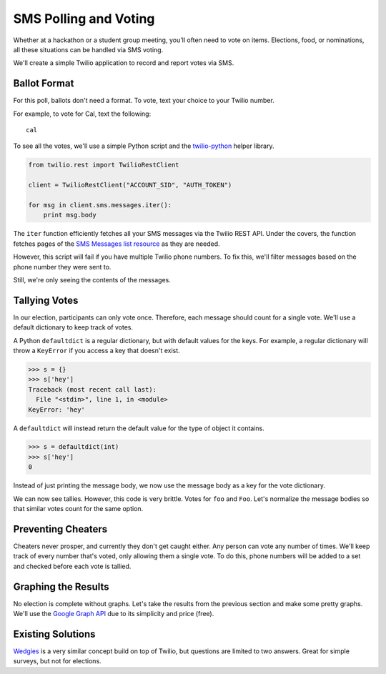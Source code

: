 .. _voting:

SMS Polling and Voting
======================

Whether at a hackathon or a student group meeting, you'll often need to vote on
items. Elections, food, or nominations, all these situations can be handled via
SMS voting. 

We'll create a simple Twilio application to record and report votes
via SMS. 

Ballot Format
-------------

For this poll, ballots don't need a format. To vote, text your choice to your
Twilio number.

For example, to vote for Cal, text the following::

    cal

To see all the votes, we'll use a simple Python script and the `twilio-python
<https://github.com/twilio/twilio-python>`_ helper library.

.. code-block:: python

   from twilio.rest import TwilioRestClient

   client = TwilioRestClient("ACCOUNT_SID", "AUTH_TOKEN")

   for msg in client.sms.messages.iter():
       print msg.body

The ``iter`` function efficiently fetches all your SMS messages via the Twilio
REST API. Under the covers, the function fetches pages of the `SMS
Messages list resource <http://www.twilio.com/docs/api/rest/sms#list>`_ as they
are needed.

However, this script will fail if you have multiple Twilio phone numbers. To
fix this, we'll filter messages based on the phone number they were sent to.

.. code-block:: python
   :emphasize-lines: 3, 7

   from twilio.rest import TwilioRestClient

   TWILIO_PHONE_NUMBER = "(999) 999 - 9999"

   client = TwilioRestClient("ACCOUNT_SID", "AUTH_TOKEN")

   for msg in client.sms.messages.iter(to=TWILIO_PHONE_NUMBER):
       print msg.body

Still, we're only seeing the contents of the messages.

Tallying Votes
--------------

In our election, participants can only vote once. Therefore, each message
should count for a single vote. We'll use a default dictionary to keep track of
votes.

A Python ``defaultdict`` is a regular dictionary, but with default values for the keys.
For example, a regular dictionary will throw a ``KeyError`` if you access a key that
doesn't exist.

.. code-block:: python

    >>> s = {}
    >>> s['hey']
    Traceback (most recent call last):
      File "<stdin>", line 1, in <module>
    KeyError: 'hey'

A ``defaultdict`` will instead return the default value for the type of object it
contains.

.. code-block:: python

    >>> s = defaultdict(int)
    >>> s['hey']
    0

Instead of just printing the message body, we now use the message body as a key
for the vote dictionary.

.. code-block:: python
   :emphasize-lines: 2,6,10-

   from twilio.rest import TwilioRestClient
   from collections import defaultdict

   TWILIO_PHONE_NUMBER = "(999) 999 - 9999"

   votes = defaultdict(int)

   client = TwilioRestClient("ACCOUNT_SID", "AUTH_TOKEN")

   for msg in client.sms.messages.iter(to=TWILIO_PHONE_NUMBER):
       votes[msg.body] += 1

   for vote, total in votes.items():
       print "{} {}".format(vote, total)

We can now see tallies. However, this code is very brittle. Votes for ``foo``
and ``Foo``. Let's normalize the message bodies so that similar votes count for
the same option.

.. code-block:: python
   :emphasize-lines: 11

   from twilio.rest import TwilioRestClient
   from collections import defaultdict

   TWILIO_PHONE_NUMBER = "(999) 999 - 9999"

   votes = defaultdict(int)

   client = TwilioRestClient("ACCOUNT_SID", "AUTH_TOKEN")

   for msg in client.sms.messages.iter(to=TWILIO_PHONE_NUMBER):
       votes[msg.body.upper()] += 1

   for vote, total in votes.items():
       print "{} {}".format(vote, total)


Preventing Cheaters
-------------------

Cheaters never prosper, and currently they don't get caught either. Any person
can vote any number of times. We'll keep track of every number that's voted,
only allowing them a single vote. To do this, phone numbers will be added to a
set and checked before each vote is tallied.


.. code-block:: python
   :emphasize-lines: 7,12,13,16

   from twilio.rest import TwilioRestClient
   from collections import defaultdict

   TWILIO_PHONE_NUMBER = "(999) 999 - 9999"

   votes = defaultdict(int)
   voted = set()

   client = TwilioRestClient("ACCOUNT_SID", "AUTH_TOKEN")

   for msg in client.sms.messages.iter(to=TWILIO_PHONE_NUMBER):
       if msg.from_ in voted:
           continue

       votes[msg.body.upper()] += 1
       voted.add(msg.from_)

   for vote, total in votes.items():
       print "{} {}".format(vote, total)


Graphing the Results
--------------------

No election is complete without graphs. Let's take the results from the
previous section and make some pretty graphs. We'll use the `Google Graph API
<https://developers.google.com/chart/image/docs/making_charts>`_ due to its
simplicity and price (free).

.. code-block:: python
   :emphasize-lines: 1,19-

   import urllib
   from twilio.rest import TwilioRestClient
   from collections import defaultdict

   TWILIO_PHONE_NUMBER = "(999) 999 - 9999"

   votes = defaultdict(int)
   voted = set()

   client = TwilioRestClient("ACCOUNT_SID", "AUTH_TOKEN")

   for msg in client.sms.messages.iter(to=TWILIO_PHONE_NUMBER):
       if msg.from_ in voted:
           continue

       votes[msg.body.upper()] += 1
       voted.add(msg.from_)

   url = "https://chart.googleapis.com/chart"

   options = {
       "cht": "pc",
       "chs": "500x500",
       "chd": "t:" + ",".join(map(str, votes.values())),
       "chl": "|".join(votes.keys()),
   }

   print url + "?" + urllib.urlencode(options)


Existing Solutions
------------------

`Wedgies <http://wedgies.com/>`_ is a very similar concept build on top of
Twilio, but questions are limited to two answers. Great for simple surveys, but
not for elections.
